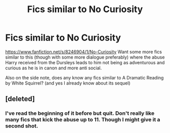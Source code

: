 #+TITLE: Fics similar to No Curiosity

* Fics similar to No Curiosity
:PROPERTIES:
:Score: 7
:DateUnix: 1514405173.0
:DateShort: 2017-Dec-27
:END:
[[https://www.fanfiction.net/s/8246904/1/No-Curiosity]] Want some more fics similar to this (though with some more dialogue preferably) where the abuse Harry received from the Dursleys leads to him not being as adventurous and curious as he is in canon and more anti social.

Also on the side note, does any know any fics similar to A Dramatic Reading by White Squirrel? (and yes I already know about its sequel)


** [deleted]
:PROPERTIES:
:Score: 1
:DateUnix: 1514411329.0
:DateShort: 2017-Dec-28
:END:

*** I've read the beginning of it before but quit. Don't really like many fics that kick the abuse up to 11. Though I might give it a second shot.
:PROPERTIES:
:Score: 2
:DateUnix: 1514411557.0
:DateShort: 2017-Dec-28
:END:
